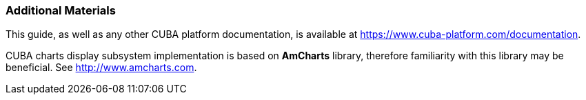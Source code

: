 :sourcesdir: ../../../source

[[additional_info]]
=== Additional Materials

This guide, as well as any other CUBA platform documentation, is available at https://www.cuba-platform.com/documentation.

CUBA charts display subsystem implementation is based on *AmCharts* library, therefore familiarity with this library may be beneficial. See http://www.amcharts.com.


